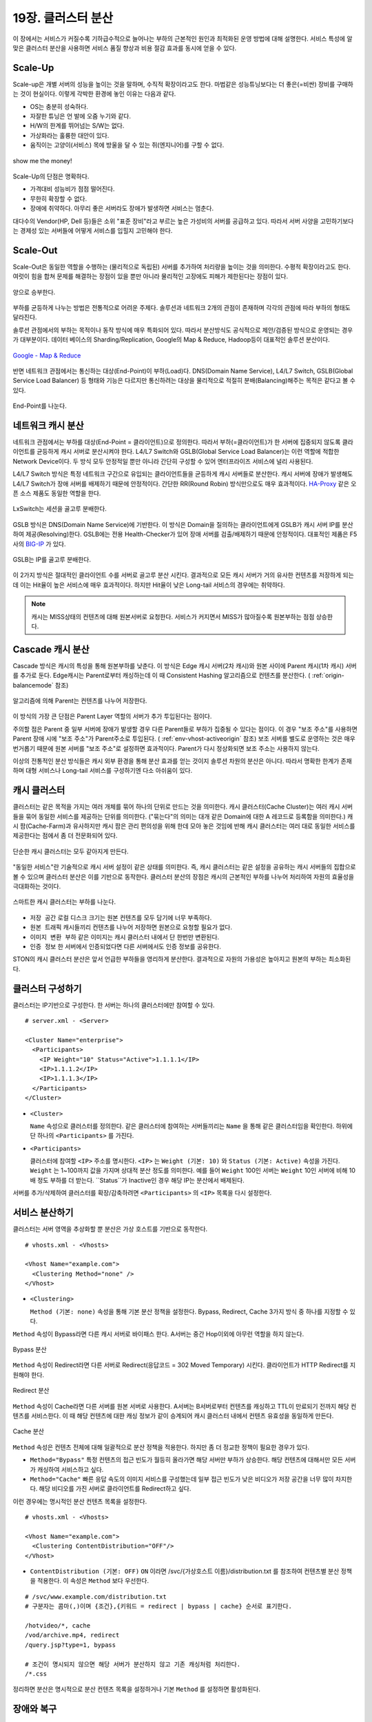 ﻿.. _cluster:

19장. 클러스터 분산
******************

이 장에서는 서비스가 커질수록 기하급수적으로 늘어나는 부하의 근본적인 원인과 최적화된 운영 방법에 대해 설명한다. 
서비스 특성에 알맞은 클러스터 분산을 사용하면 서비스 품질 향상과 비용 절감 효과를 동시에 얻을 수 있다.


.. _dist_scaleup:

Scale-Up
====================================

Scale-up은 개별 서버의 성능을 높이는 것을 말하며, 수직적 확장이라고도 한다. 
마법같은 성능튜닝보다는 더 좋은(=비싼) 장비를 구매하는 것이 현실이다.
이렇게 각박한 환경에 놓인 이유는 다음과 같다.

-   OS는 충분히 성숙하다.
-   자잘한 튜닝은 언 발에 오줌 누기와 같다.
-   H/W의 한계를 뛰어넘는 S/W는 없다.
-   가상화라는 훌륭한 대안이 있다.
-   움직이는 고양이(서비스) 목에 방울을 달 수 있는 쥐(엔지니어)를 구할 수 없다.

.. figure:: img/dist_scaleup.png
   :align: center
   
   show me the money!
   
Scale-Up의 단점은 명확하다.

-  가격대비 성능비가 점점 떨어진다.
-  무한히 확장할 수 없다.
-  장애에 취약하다. 아무리 좋은 서버라도 장애가 발생하면 서비스는 멈춘다.

대다수의 Vendor(HP, Dell 등)들은 소위 "표준 장비"라고 부르는 높은 가성비의 서버를 공급하고 있다. 
따라서 서버 사양을 고민하기보다는 경제성 있는 서버들에 어떻게 서비스를 입힐지 고민해야 한다.



.. _dist_scaleout:

Scale-Out
====================================

Scale-Out은 동일한 역할을 수행하는 (물리적으로 독립된) 서버를 추가하여 처리량을 높이는 것을 의미한다. 
수평적 확장이라고도 한다. 
여럿이 힘을 합쳐 문제를 해결하는 장점이 있을 뿐만 아니라 물리적인 고장에도 피해가 제한된다는 장점이 있다.

.. figure:: img/dist_scaleout.png
   :align: center
   
   양으로 승부한다.
   
부하를 균등하게 나누는 방법은 전통적으로 어려운 주제다. 
솔루션과 네트워크 2개의 관점이 존재하며 각각의 관점에 따라 부하의 형태도 달라진다. 

솔루션 관점에서의 부하는 목적이나 동작 방식에 매우 특화되어 있다.
따라서 분산방식도 공식적으로 제안/검증된 방식으로 운영되는 경우가 대부분이다.
데이터 베이스의 Sharding/Replication, Google의 Map & Reduce, Hadoop등이 대표적인 솔루션 분산이다.

.. figure:: img/disk_mapreduce.png
   :align: center
   
   `Google - Map & Reduce <http://www.eecs.berkeley.edu/~ballard/cs267.sp11/hw0/results/htmls/Muzaffar.html>`_
   
반면 네트워크 관점에서는 통신하는 대상(End-Point)이 부하(Load)다. 
DNS(Domain Name Service), L4/L7 Switch, GSLB(Global Service Load Balancer) 등 형태와 기능은 다르지만 통신하려는 대상을 물리적으로 적절히 분배(Balancing)해주는 목적은 같다고 볼 수 있다.

.. figure:: img/dist_scaleup2.png
   :align: center
   
   End-Point를 나눈다.



.. _dist_network:

네트워크 캐시 분산
====================================
네트워크 관점에서는 부하를 대상(End-Point = 클라이언트)으로 정의한다. 
따라서 부하(=클라이언트)가 한 서버에 집중되지 않도록 클라이언트를 균등하게 캐시 서버로 분산시켜야 한다. 
L4/L7 Switch와 GSLB(Global Service Load Balancer)는 이런 역할에 적합한 Network Device이다. 
두 방식 모두 안정적일 뿐만 아니라 간단히 구성할 수 있어 엔터프라이즈 서비스에 널리 사용된다.

L4/L7 Switch 방식은 특정 네트워크 구간으로 유입되는 클라이언트들을 균등하게 캐시 서버들로 분산한다. 
캐시 서버에 장애가 발생해도 L4/L7 Switch가 장애 서버를 배제하기 때문에 안정적이다. 
간단한 RR(Round Robin) 방식만으로도 매우 효과적이다. 
`HA-Proxy <http://www.haproxy.org/>`_ 같은 오픈 소스 제품도 동일한 역할을 한다.

.. figure:: img/disk_lxswitch.png
   :align: center
   
   LxSwitch는 세션을 골고루 분배한다.

GSLB 방식은 DNS(Domain Name Service)에 기반한다. 
이 방식은 Domain을 질의하는 클라이언트에게 GSLB가 캐시 서버 IP를 분산하여 제공(Resolving)한다. 
GSLB에는 전용 Health-Checker가 있어 장애 서버를 검출/배제하기 때문에 안정적이다. 
대표적인 제품은 F5사의 `BIG-IP <https://f5.com/products/big-ip>`_ 가 있다.

.. figure:: img/disk_gslb.png
   :align: center
   
   GSLB는 IP를 골고루 분배한다.
   
이 2가지 방식은 절대적인 클라이언트 수를 서버로 골고루 분산 시킨다. 
결과적으로 모든 캐시 서버가 거의 유사한 컨텐츠를 저장하게 되는데 이는 Hit율이 높은 서비스에 매우 효과적이다. 
하지만 Hit율이 낮은 Long-tail 서비스의 경우에는 취약하다. 

.. note::

   캐시는 MISS상태의 컨텐츠에 대해 원본서버로 요청한다.
   서비스가 커지면서 MISS가 많아질수록 원본부하는 점점 상승한다.


.. _dist_cascade:

Cascade 캐시 분산
====================================
Cascade 방식은 캐시의 특성을 통해 원본부하를 낮춘다.
이 방식은 Edge 캐시 서버(2차 캐시)와 원본 사이에 Parent 캐시(1차 캐시) 서버를 추가로 둔다.
Edge캐시는 Parent로부터 캐싱하는데 이 때 Consistent Hashing 알고리즘으로 컨텐츠를 분산한다. ( :ref:`origin-balancemode` 참조)

.. figure:: img/dist_cascade.png
   :align: center
   
   알고리즘에 의해 Parent는 컨텐츠를 나누어 저장한다.
   
이 방식의 가장 큰 단점은 Parent Layer 역할의 서버가 추가 투입된다는 점이다. 

주의할 점은 Parent 중 일부 서버에 장애가 발생할 경우 다른 Parent들로 부하가 집중될 수 있다는 점이다. 
이 경우 "보조 주소"를 사용하면 Parent 장애 시에 "보조 주소"가 Parent주소로 투입된다. ( :ref:`env-vhost-activeorigin` 참조)
보조 서버를 별도로 운영하는 것은 매우 번거롭기 때문에 원본 서버를 "보조 주소"로 설정하면 효과적이다. 
Parent가 다시 정상화되면 보조 주소는 사용하지 않는다.

이상의 전통적인 분산 방식들은 캐시 외부 환경을 통해 분산 효과를 얻는 것이지 솔루션 차원의 분산은 아니다. 
따라서 명확한 한계가 존재하며 대형 서비스나 Long-tail 서비스를 구성하기엔 다소 아쉬움이 있다.



.. _dist_cache_cluster:

캐시 클러스터
====================================
클러스터는 같은 목적을 가지는 여러 개체를 묶어 하나의 단위로 만드는 것을 의미한다. 
캐시 클러스터(Cache Cluster)는 여러 캐시 서버들을 묶어 동일한 서비스를 제공하는 단위를 의미한다. 
("묶는다"의 의미는 대개 같은 Domain에 대한 A 레코드로 등록함을 의미한다.) 
캐시 팜(Cache-Farm)과 유사하지만 캐시 팜은 관리 편의성을 위해 한데 모아 놓은 것임에 반해 캐시 클러스터는 여러 대로 동일한 서비스를 제공한다는 점에서 좀 더 전문화되어 있다.

.. figure:: img/dist_cc1.png
   :align: center
   
   단순한 캐시 클러스터는 모두 같아지게 만든다.
   
"동일한 서비스"란 기술적으로 캐시 서버 설정이 같은 상태를 의미한다. 
즉, 캐시 클러스터는 같은 설정을 공유하는 캐시 서버들의 집합으로 볼 수 있으며 클러스터 분산은 이를 기반으로 동작한다. 
클러스터 분산의 장점은 캐시의 근본적인 부하를 나누어 처리하여 자원의 효율성을 극대화하는 것이다.

.. figure:: img/dist_cc2.png
   :align: center
   
   스마트한 캐시 클러스터는 부하를 나눈다.
   
-  ``저장 공간`` 로컬 디스크 크기는 원본 컨텐츠를 모두 담기에 너무 부족하다.
-  ``원본 트래픽`` 캐시들끼리 컨텐츠를 나누어 저장하면 원본으로 요청할 필요가 없다.
-  ``이미지 변환 부하`` 같은 이미지는 캐시 클러스터 내에서 단 한번만 변환된다.
-  ``인증 정보`` 한 서버에서 인증되었다면 다른 서버에서도 인증 정보를 공유한다.

STON의 캐시 클러스터 분산은 앞서 언급한 부하들을 영리하게 분산한다. 
결과적으로 자원의 가용성은 높아지고 원본의 부하는 최소화된다.



.. _dist_conf_cluster:

클러스터 구성하기
====================================
클러스터는 IP기반으로 구성한다. 한 서버는 하나의 클러스터에만 참여할 수 있다. ::

   # server.xml - <Server>
   
   <Cluster Name="enterprise">
     <Participants>
       <IP Weight="10" Status="Active">1.1.1.1</IP>
       <IP>1.1.1.2</IP>
       <IP>1.1.1.3</IP>
     </Participants>
   </Cluster>
   
-  ``<Cluster>``

   ``Name`` 속성으로 클러스터를 정의한다. 
   같은 클러스터에 참여하는 서버들끼리는 ``Name`` 을 통해 같은 클러스터임을 확인한다. 
   하위에 단 하나의 ``<Participants>`` 를 가진다.
   
-  ``<Participants>``

   클러스터에 참여할 ``<IP>`` 주소를 명시한다. 
   ``<IP>`` 는 ``Weight (기본: 10)`` 와 ``Status (기본: Active)`` 속성을 가진다. 
   ``Weight`` 는 1~100까지 값을 가지며 상대적 분산 정도를 의미한다. 
   예를 들어 ``Weight`` 100인 서버는 ``Weight`` 10인 서버에 비해 10배 정도 부하를 더 받는다. 
   ``Status``가 Inactive인 경우 해당 IP는 분산에서 배제된다.
   
서버를 추가/삭제하여 클러스터를 확장/감축하려면 ``<Participants>`` 의 ``<IP>`` 목록을 다시 설정한다.



.. _dist_conf_vhost:

서비스 분산하기
====================================
클러스터는 서버 영역을 추상화할 뿐 분산은 가상 호스트를 기반으로 동작한다. ::

   # vhosts.xml - <Vhosts>
   
   <Vhost Name="example.com">
     <Clustering Method="none" />
   </Vhost>
   
-  ``<Clustering>`` 

   ``Method (기본: none)`` 속성을 통해 기본 분산 정책을 설정한다. 
   Bypass, Redirect, Cache 3가지 방식 중 하나를 지정할 수 있다.
   
``Method`` 속성이 Bypass라면 다른 캐시 서버로 바이패스 한다. 
A서버는 중간 Hop이외에 아무런 역할을 하지 않는다.

.. figure:: img/dist_cc3.png
   :align: center
   
   Bypass 분산

``Method`` 속성이 Redirect라면 다른 서버로 Redirect(응답코드 = 302 Moved Temporary) 시킨다. 
클라이언트가 HTTP Redirect를 지원해야 한다.

.. figure:: img/dist_cc4.png
   :align: center
   
   Redirect 분산

``Method`` 속성이 Cache라면 다른 서버를 원본 서버로 사용한다. 
A서버는 B서버로부터 컨텐츠를 캐싱하고 TTL이 만료되기 전까지 해당 컨텐츠를 서비스한다. 
이 때 해당 컨텐츠에 대한 캐싱 정보가 같이 승계되어 캐시 클러스터 내에서 컨텐츠 유효성을 동일하게 만든다.

.. figure:: img/dist_cc5.png
   :align: center
   
   Cache 분산
   
``Method`` 속성은 컨텐츠 전체에 대해 일괄적으로 분산 정책을 적용한다. 
하지만 좀 더 정교한 정책이 필요한 경우가 있다.

-  ``Method="Bypass"`` 특정 컨텐츠의 접근 빈도가 월등히 올라가면 해당 서버만 부하가 상승한다. 
   해당 컨텐츠에 대해서만 모든 서버가 캐싱하여 서비스하고 싶다.
   
-  ``Method="Cache"`` 빠른 응답 속도의 이미지 서비스를 구성했는데 일부 접근 빈도가 낮은 비디오가 저장 공간을 너무 많이 차지한다. 
   해당 비디오를 가진 서버로 클라이언트를 Redirect하고 싶다.
   
이런 경우에는 명시적인 분산 컨텐츠 목록을 설정한다. ::

   # vhosts.xml - <Vhosts>
   
   <Vhost Name="example.com">
     <Clustering ContentDistribution="OFF"/>
   </Vhost>

-  ``ContentDistribution (기본: OFF)``
   ``ON`` 이라면 /svc/{가상호스트 이름}/distribution.txt 를 참조하여 컨텐츠별 분산 정책을 적용한다.
   이 속성은 ``Method`` 보다 우선한다.

::

   # /svc/www.example.com/distribution.txt
   # 구분자는 콤마(,)이며 {조건},{키워드 = redirect | bypass | cache} 순서로 표기한다.

   /hotvideo/*, cache
   /vod/archive.mp4, redirect
   /query.jsp?type=1, bypass

   # 조건이 명시되지 않으면 해당 서버가 분산하지 않고 기존 캐싱처럼 처리한다.
   /*.css
   
정리하면 분산은 명시적으로 분산 컨텐츠 목록을 설정하거나 기본 ``Method`` 를 설정하면 활성화된다.




.. _dist_conf_fail_recover:

장애와 복구
====================================
클러스터 내 장애와 복구는 서비스 레벨이 아닌 클러스터 레벨에서 이루어진다. 
즉, 분산 기능 활성화 여부와 상관없이 ``<Cluster>`` 가 구성되면 자동으로 모든 ``<Participants>`` 들에 대해 Health-Checking을 수행한다. ::

   # server.xml - <Server>
   
   <Cluster Name="enterprise">
     <Participants> ... </Participants>
     <HealthChecker Timeout="3" Cycle="3" Exclusion="3" Recovery="5" Log="ON" />
     <Log Dir="/ston_log/cluster" Type="time" Unit="1440" Retention="10" Local="Off">ON</Log>
   </Cluster>

-  ``<HealthChecker>`` :ref:`origin-health-checker` 와 동일하다. 단, ``ResCode`` , ``URI`` 속성은 별도로 지정할 수 없다.
-  ``<Log>`` :ref:`admin-log-origin` 와 동일하다. 클러스터는 Origin로그가 없기 때문에 별도의 로그가 필요하다.

기본 Health-Checker의 장애 판단 조건 외에 다음 조건이 추가된다.

-  가상호스트의 서비스 포트에 접근되지 않는다. 
   서비스 포트가 80과 90이라면 이 중 한 포트만 접근이 실패도 해당 서버는 장애로 판단한다.
   
-  해당 포트를 서비스하는 가상호스트 목록이 일치하지 않는다. 
   A서버에 존재하는 가상호스트가 B서버에 없다면 장애로 판단한다.
   
-  ``<Cluster>`` ``Name`` 이 일치하지 않는다.




